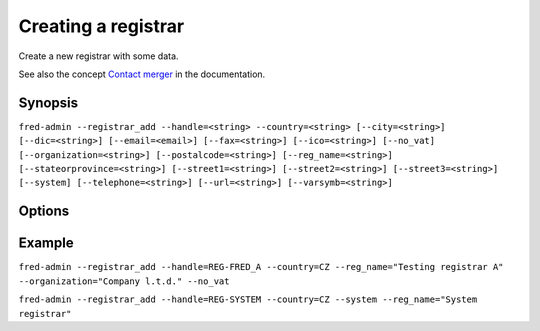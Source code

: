 
Creating a registrar
-------------------------

Create a new registrar with some data.

See also the concept `Contact merger
<https://fred.nic.cz/documentation/html/Concepts/ContactMerger.html>`_
in the documentation.

Synopsis
^^^^^^^^

``fred-admin --registrar_add --handle=<string> --country=<string> [--city=<string>]
[--dic=<string>] [--email=<email>] [--fax=<string>] [--ico=<string>] [--no_vat]
[--organization=<string>] [--postalcode=<string>] [--reg_name=<string>]
[--stateorprovince=<string>] [--street1=<string>] [--street2=<string>] [--street3=<string>]
[--system] [--telephone=<string>] [--url=<string>] [--varsymb=<string>]``

Options
^^^^^^^^

.. option:: --registrar_add

   The command switch.

.. option:: --city=<string>

   Registrar city.

.. option:: --country=<string>

   Registrar’s country by 2-letter country code (table ``enum_country``), **mandatory option**.

.. option:: --dic=<string>

   Tax identifier number.

.. option:: --email=<email>

   Registrar e-mail.

.. option:: --fax=<string>

   Registrar fax.

.. option:: --handle=<string>

   Handle of the registrar to be added, **mandatory option**.

.. option:: --ico=<string>

   Organization identifier number.

.. option:: --no_vat

   Flag this registrar as NOT a VAT-payer.

.. option:: --organization=<string>

   Registrar’s organization or company.

.. option:: --postalcode=<string>

   Registrar postal code.

.. option:: --reg_name=<string>

   Registrar’s name; you may set it the same as :option:`--organization`.

.. option:: --stateorprovince=<string>

   Registrar state or province.

.. option:: --street1 <string>

   Registrar street #1.

.. option:: --street2 <string>

   Registrar street #2.

.. option:: --street3 <string>

   Registrar street #3.

.. option:: --system

   Designates this registrar to be the “system registrar”.

.. option:: --telephone=<string>

   Registrar telephone.

.. option:: --url=<string>

   Registrar url.

.. option:: --varsymb=<string>

   Registrar variable symbol.

Example
^^^^^^^

``fred-admin --registrar_add --handle=REG-FRED_A --country=CZ
--reg_name="Testing registrar A" --organization="Company l.t.d." --no_vat``

``fred-admin --registrar_add --handle=REG-SYSTEM --country=CZ --system
--reg_name="System registrar"``
